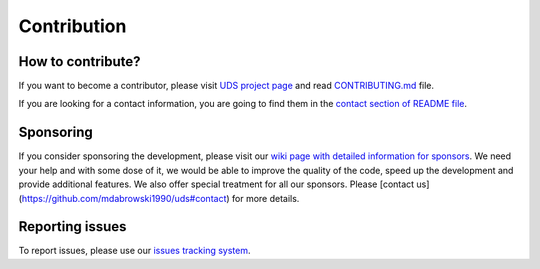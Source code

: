 Contribution
============


How to contribute?
------------------
If you want to become a contributor, please visit `UDS project page <https://github.com/mdabrowski1990/uds>`_
and read `CONTRIBUTING.md <https://github.com/mdabrowski1990/uds/blob/main/CONTRIBUTING.md>`_ file.

If you are looking for a contact information, you are going to find them in the
`contact section of README file <https://github.com/mdabrowski1990/uds#contact>`_.


Sponsoring
----------
If you consider sponsoring the development, please visit our `wiki page with detailed information for sponsors
<https://github.com/mdabrowski1990/uds/wiki/Sponsoring>`_.
We need your help and with some dose of it, we would be able to improve the quality of the code,
speed up the development and provide additional features. We also offer special treatment for all our sponsors.
Please [contact us](https://github.com/mdabrowski1990/uds#contact) for more details.


Reporting issues
----------------
To report issues, please use our `issues tracking system <https://github.com/mdabrowski1990/uds/issues>`_.

